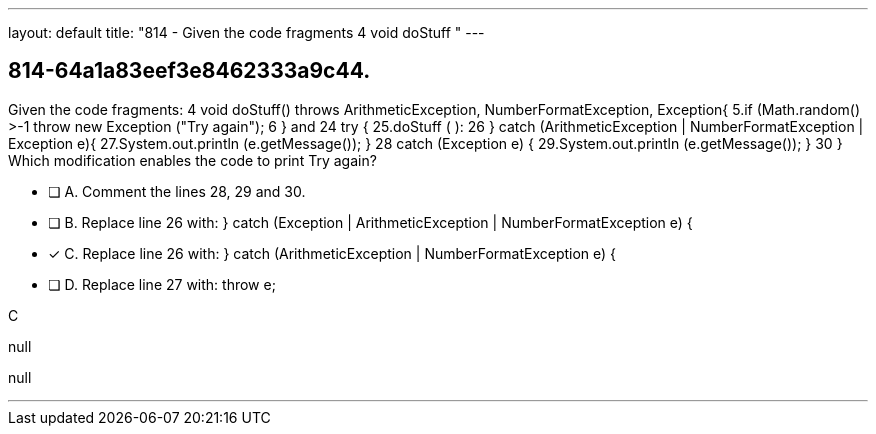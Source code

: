 ---
layout: default 
title: "814 - Given the code fragments 4
void doStuff "
---


[.question]
== 814-64a1a83eef3e8462333a9c44.


****

[.query]
--
Given the code fragments: 4
void doStuff() throws ArithmeticException, NumberFormatException, Exception{ 5.if (Math.random() >-1 throw new Exception ("Try again"); 6
} and 24
try { 25.doStuff ( ): 26
} catch (ArithmeticException | NumberFormatException | Exception e){ 27.System.out.println (e.getMessage()); } 28
catch (Exception e) { 29.System.out.println (e.getMessage()); } 30
} Which modification enables the code to print Try again?


--

[.list]
--
* [ ] A. Comment the lines 28, 29 and 30.
* [ ] B. Replace line 26 with: } catch (Exception | ArithmeticException | NumberFormatException e) {
* [*] C. Replace line 26 with: } catch (ArithmeticException | NumberFormatException e) {
* [ ] D. Replace line 27 with: throw e;

--
****

[.answer]
C

[.explanation]
--
null
--

[.ka]
null

'''


